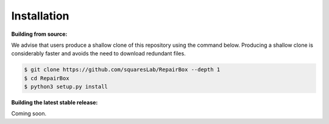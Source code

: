 Installation
============

**Building from source:**

We advise that users produce a shallow clone of this repository using the
command below. Producing a shallow clone is considerably faster and avoids
the need to download redundant files.

.. code-block:: bash

  $ git clone https://github.com/squaresLab/RepairBox --depth 1
  $ cd RepairBox
  $ python3 setup.py install


**Building the latest stable release:**

Coming soon.
